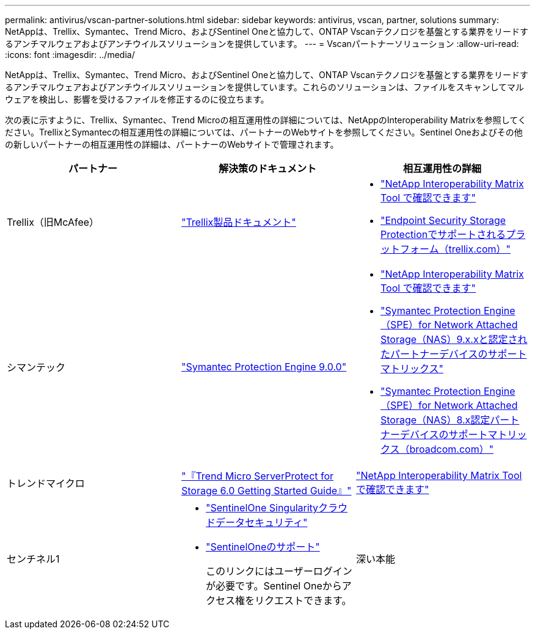 ---
permalink: antivirus/vscan-partner-solutions.html 
sidebar: sidebar 
keywords: antivirus, vscan, partner, solutions 
summary: NetAppは、Trellix、Symantec、Trend Micro、およびSentinel Oneと協力して、ONTAP Vscanテクノロジを基盤とする業界をリードするアンチマルウェアおよびアンチウイルスソリューションを提供しています。 
---
= Vscanパートナーソリューション
:allow-uri-read: 
:icons: font
:imagesdir: ../media/


[role="lead"]
NetAppは、Trellix、Symantec、Trend Micro、およびSentinel Oneと協力して、ONTAP Vscanテクノロジを基盤とする業界をリードするアンチマルウェアおよびアンチウイルスソリューションを提供しています。これらのソリューションは、ファイルをスキャンしてマルウェアを検出し、影響を受けるファイルを修正するのに役立ちます。

次の表に示すように、Trellix、Symantec、Trend Microの相互運用性の詳細については、NetAppのInteroperability Matrixを参照してください。TrellixとSymantecの相互運用性の詳細については、パートナーのWebサイトを参照してください。Sentinel Oneおよびその他の新しいパートナーの相互運用性の詳細は、パートナーのWebサイトで管理されます。

[cols="3*"]
|===
| パートナー | 解決策のドキュメント | 相互運用性の詳細 


| Trellix（旧McAfee） | link:https://docs.trellix.com/bundle?labelkey=prod-endpoint-security-storage-protection&labelkey=prod-endpoint-security-storage-protection-v2-3-x&labelkey=prod-endpoint-security-storage-protection-v2-2-x&labelkey=prod-endpoint-security-storage-protection-v2-1-x&labelkey=prod-endpoint-security-storage-protection-v2-0-x["Trellix製品ドキュメント"^]  a| 
* link:https://imt.netapp.com/matrix/["NetApp Interoperability Matrix Tool で確認できます"]
* link:https://kcm.trellix.com/corporate/index?page=content&id=KB94811["Endpoint Security Storage Protectionでサポートされるプラットフォーム（trellix.com）"^]




| シマンテック | link:https://techdocs.broadcom.com/us/en/symantec-security-software/endpoint-security-and-management/symantec-protection-engine/9-0-0.html["Symantec Protection Engine 9.0.0"^]  a| 
* link:https://imt.netapp.com/matrix/["NetApp Interoperability Matrix Tool で確認できます"^]
* link:https://techdocs.broadcom.com/us/en/symantec-security-software/endpoint-security-and-management/symantec-protection-engine/9-1-0/Installing-SPE/Support-Matrix-for-Partner-Devices-Certified-with-Symantec-Protection-Engine-(SPE)-for-Network-Attached-Storage-(NAS)-8-x.html["Symantec Protection Engine（SPE）for Network Attached Storage（NAS）9.x.xと認定されたパートナーデバイスのサポートマトリックス"^]
* link:https://techdocs.broadcom.com/us/en/symantec-security-software/endpoint-security-and-management/symantec-protection-engine/8-2-2/Installing-SPE/Support-Matrix-for-Partner-Devices-Certified-with-Symantec-Protection-Engine-(SPE)-for-Network-Attached-Storage-(NAS)-8-x.html["Symantec Protection Engine（SPE）for Network Attached Storage（NAS）8.x認定パートナーデバイスのサポートマトリックス（broadcom.com）"^]




| トレンドマイクロ | link:https://docs.trendmicro.com/all/ent/spfs/v6.0/en-us/spfs_6.0_gsg_new.pdf["『Trend Micro ServerProtect for Storage 6.0 Getting Started Guide』"^] | link:https://imt.netapp.com/matrix/["NetApp Interoperability Matrix Tool で確認できます"^] 


| センチネル1  a| 
* link:https://www.sentinelone.com/platform/singularity-cloud-data-security/["SentinelOne Singularityクラウドデータセキュリティ"^]
* link:https://support.sentinelone.com/hc/en-us/categories/360002507673-Knowledge-Base-and-Documents["SentinelOneのサポート"^]
+
このリンクにはユーザーログインが必要です。Sentinel Oneからアクセス権をリクエストできます。





| 深い本能  a| 
ストレージに対する深い本能的な防止

* link:https://portal.deepinstinct.com/pages/dikb["ドキュメントと相互運用性"^]
+
このリンクにはユーザーログインが必要です。Deep Instinctからアクセス権をリクエストできます。

* link:https://www.deepinstinct.com/pdf/datasheet-deep-instinct-prevention-for-storage-netapp["データシート"^]


|===